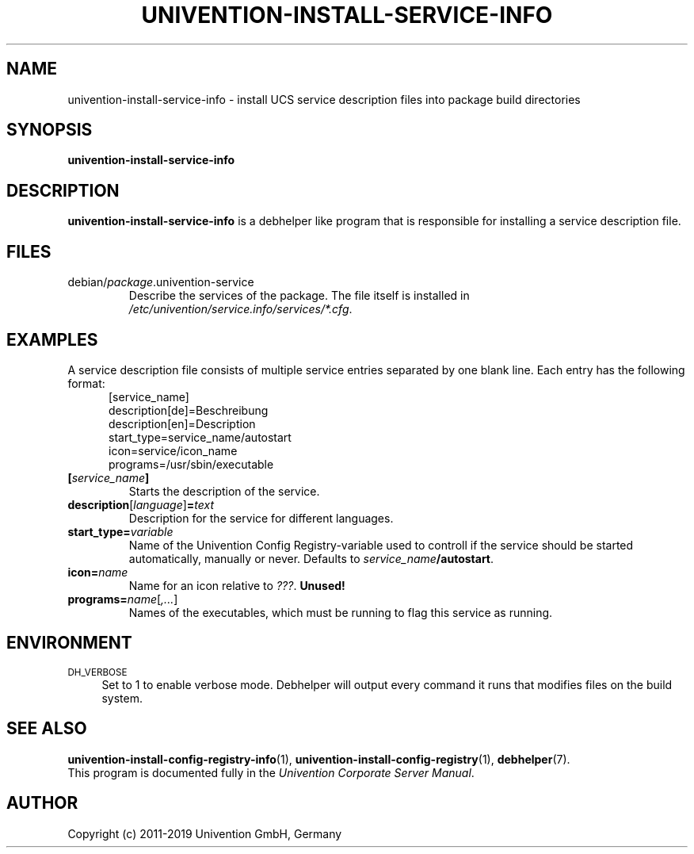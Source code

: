 .\"                                      Hey, EMACS: -*- nroff -*-
.TH UNIVENTION-INSTALL-SERVICE-INFO 1 2012-08-01 UCS

.SH NAME
univention\-install\-service\-info \- install UCS service description files into package build directories

.SH SYNOPSIS
.B univention\-install\-service\-info

.SH DESCRIPTION
.B univention\-install\-service\-info
is a debhelper like program that is responsible for installing a service description file.

.SH FILES
.TP
debian/\fIpackage\fP.univention\-service
Describe the services of the package.
The file itself is installed in \fI/etc/univention/service.info/services/*.cfg\fP.

.SH EXAMPLES
A service description file consists of multiple service entries separated by one blank line.
Each entry has the following format:
.RS 5
.nf
[service_name]
description[de]=Beschreibung
description[en]=Description
start_type=service_name/autostart
icon=service/icon_name
programs=/usr/sbin/executable
.fi
.RE
.IP \fB[\fP\fIservice_name\fP\fB]\fP
Starts the description of the service.
.IP \fBdescription\fP[\fIlanguage\fP]\fB=\fP\fItext\fP
Description for the service for different languages.
.IP \fBstart_type=\fP\fIvariable\fP
Name of the Univention Config Registry-variable used to controll if the service should be started automatically, manually or never.
Defaults to \fIservice_name\fP\fB/autostart\fP.
.IP \fBicon=\fP\fIname\fP
Name for an icon relative to \fI???\fP.
.B Unused!
.IP \fBprograms=\fP\fIname\fP[\fI,...\fP]
Names of the executables, which must be running to flag this service as running.

.SH ENVIRONMENT
.IP "\s-1DH_VERBOSE\s0" 4
Set to 1 to enable verbose mode.
Debhelper will output every command it runs that modifies files on the build system.

.SH SEE ALSO
.BR univention\-install\-config\-registry\-info (1),
.BR univention\-install\-config\-registry (1),
.BR debhelper (7).
.br
This program is documented fully in the
.IR "Univention Corporate Server Manual" .

.SH AUTHOR
Copyright (c) 2011-2019 Univention GmbH, Germany
